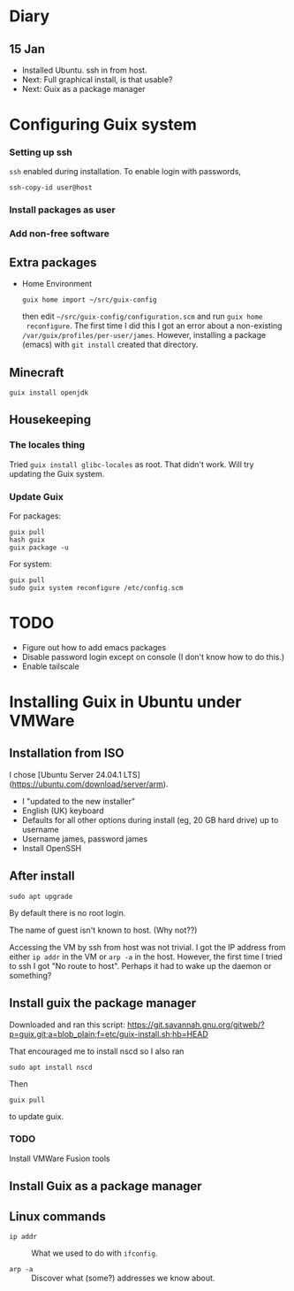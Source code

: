 * Diary

** 15 Jan

- Installed Ubuntu. ssh in from host.
- Next: Full graphical install, is that usable?
- Next: Guix as a package manager


* Configuring Guix system

*** Setting up ssh

~ssh~ enabled during installation. To enable login with passwords,
#+begin_src
  ssh-copy-id user@host
#+end_src

*** Install packages as user

*** Add non-free software

** Extra packages

- Home Environment

  #+begin_src
    guix home import ~/src/guix-config
  #+end_src

  then edit ~~/src/guix-config/configuration.scm~ and run ~guix home
  reconfigure~. The first time I did this I got an error about a
  non-existing ~/var/guix/profiles/per-user/james~. However,
  installing a package (emacs) with ~git install~ created that
  directory.


** Minecraft

  #+begin_src
  guix install openjdk
  #+end_src

** Housekeeping

*** The locales thing

Tried ~guix install glibc-locales~ as root. That didn't work. Will try
updating the Guix system.

*** Update Guix

For packages:
#+begin_src
  guix pull
  hash guix
  guix package -u
#+end_src

For system:
#+begin_src
  guix pull
  sudo guix system reconfigure /etc/config.scm
#+end_src


* TODO

- Figure out how to add emacs packages
- Disable password login except on console
  (I don't know how to do this.)
- Enable tailscale


  

* Installing Guix in Ubuntu under VMWare


** Installation from ISO

I chose [Ubuntu Server 24.04.1 LTS](https://ubuntu.com/download/server/arm).

- I "updated to the new installer"
- English (UK) keyboard
- Defaults for all other options during install (eg, 20 GB hard drive)
  up to username
- Username james, password james
- Install OpenSSH

** After install

~sudo apt upgrade~

By default there is no root login.

The name of guest isn't known to host. (Why not??) 

Accessing the VM by ssh from host was not trivial. I got the IP
address from either ~ip addr~ in the VM or ~arp -a~ in the
host. However, the first time I tried to ssh I got "No route to
host". Perhaps it had to wake up the daemon or something?

** Install guix the package manager

Downloaded and ran this script:
https://git.savannah.gnu.org/gitweb/?p=guix.git;a=blob_plain;f=etc/guix-install.sh;hb=HEAD

That encouraged me to install nscd so I also ran
#+begin_src
  sudo apt install nscd
#+end_src

Then
#+begin_src
  guix pull
#+end_src
to update guix.



*** TODO
Install VMWare Fusion tools



** Install Guix as a package manager



** Linux commands

- ~ip addr~ :: What we used to do with ~ifconfig~.

- ~arp -a~ :: Discover what (some?) addresses we know about.
